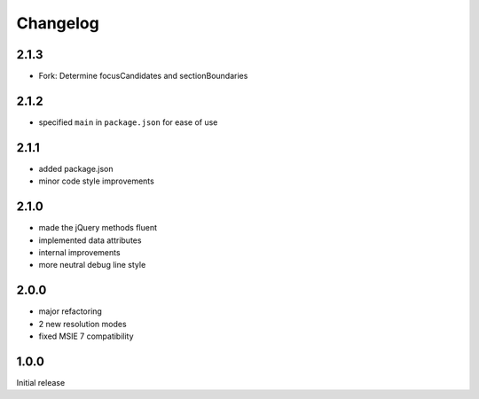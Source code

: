 Changelog
#########

2.1.3
*****

- Fork: Determine focusCandidates and sectionBoundaries

2.1.2
*****

- specified ``main`` in ``package.json`` for ease of use


2.1.1
*****

- added package.json
- minor code style improvements


2.1.0
*****

- made the jQuery methods fluent
- implemented data attributes
- internal improvements
- more neutral debug line style


2.0.0
*****

- major refactoring
- 2 new resolution modes
- fixed MSIE 7 compatibility


1.0.0
*****

Initial release
